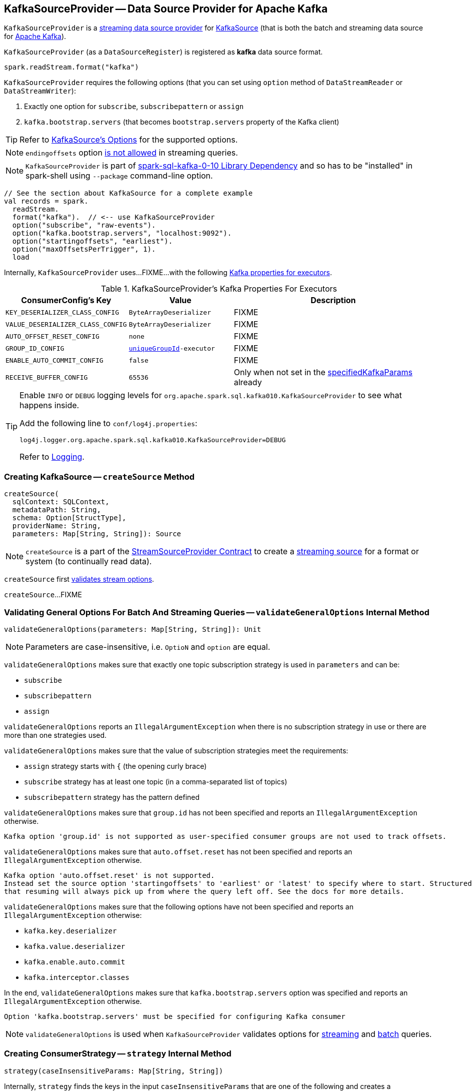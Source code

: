 == [[KafkaSourceProvider]] KafkaSourceProvider -- Data Source Provider for Apache Kafka

`KafkaSourceProvider` is a <<spark-sql-streaming-StreamSourceProvider.adoc#, streaming data source provider>> for link:spark-sql-streaming-KafkaSource.adoc[KafkaSource] (that is both the batch and streaming data source for https://kafka.apache.org/[Apache Kafka]).

[[shortName]]
`KafkaSourceProvider` (as a `DataSourceRegister`) is registered as *kafka* data source format.

[source, scala]
----
spark.readStream.format("kafka")
----

`KafkaSourceProvider` requires the following options (that you can set using `option` method of `DataStreamReader` or `DataStreamWriter`):

. Exactly one option for `subscribe`, `subscribepattern` or `assign`

. `kafka.bootstrap.servers` (that becomes `bootstrap.servers` property of the Kafka client)

TIP: Refer to link:spark-sql-streaming-KafkaSource.adoc#options[KafkaSource's Options] for the supported options.

NOTE: `endingoffsets` option <<validateStreamOptions, is not allowed>> in streaming queries.

NOTE: `KafkaSourceProvider` is part of <<spark-sql-kafka-0-10, spark-sql-kafka-0-10 Library Dependency>> and so has to be "installed" in spark-shell using `--package` command-line option.

[source, scala]
----
// See the section about KafkaSource for a complete example
val records = spark.
  readStream.
  format("kafka").  // <-- use KafkaSourceProvider
  option("subscribe", "raw-events").
  option("kafka.bootstrap.servers", "localhost:9092").
  option("startingoffsets", "earliest").
  option("maxOffsetsPerTrigger", 1).
  load
----

Internally, `KafkaSourceProvider` uses...FIXME...with the following <<kafkaParamsForExecutors-properties, Kafka properties for executors>>.

[[kafkaParamsForExecutors-properties]]
.KafkaSourceProvider's Kafka Properties For Executors
[cols="1m,1m,2",options="header",width="100%"]
|===
| ConsumerConfig's Key
| Value
| Description

| KEY_DESERIALIZER_CLASS_CONFIG
| ByteArrayDeserializer
a| [[KEY_DESERIALIZER_CLASS_CONFIG]] FIXME

| VALUE_DESERIALIZER_CLASS_CONFIG
| ByteArrayDeserializer
a| [[VALUE_DESERIALIZER_CLASS_CONFIG]] FIXME

| AUTO_OFFSET_RESET_CONFIG
| none
a| [[AUTO_OFFSET_RESET_CONFIG]] FIXME

| GROUP_ID_CONFIG
| <<uniqueGroupId, uniqueGroupId>>-executor
a| [[GROUP_ID_CONFIG]] FIXME

| ENABLE_AUTO_COMMIT_CONFIG
| false
a| [[ENABLE_AUTO_COMMIT_CONFIG]] FIXME

| RECEIVE_BUFFER_CONFIG
| 65536
a| [[RECEIVE_BUFFER_CONFIG]] Only when not set in the <<specifiedKafkaParams, specifiedKafkaParams>> already

|===

[[logging]]
[TIP]
====
Enable `INFO` or `DEBUG` logging levels for `org.apache.spark.sql.kafka010.KafkaSourceProvider` to see what happens inside.

Add the following line to `conf/log4j.properties`:

```
log4j.logger.org.apache.spark.sql.kafka010.KafkaSourceProvider=DEBUG
```

Refer to <<spark-sql-streaming-logging.adoc#, Logging>>.
====

=== [[createSource]] Creating KafkaSource -- `createSource` Method

[source, scala]
----
createSource(
  sqlContext: SQLContext,
  metadataPath: String,
  schema: Option[StructType],
  providerName: String,
  parameters: Map[String, String]): Source
----

NOTE: `createSource` is a part of the <<spark-sql-streaming-StreamSourceProvider.adoc#createSource, StreamSourceProvider Contract>> to create a <<spark-sql-streaming-Source.adoc#, streaming source>> for a format or system (to continually read data).

`createSource` first <<validateStreamOptions, validates stream options>>.

`createSource`...FIXME

=== [[validateGeneralOptions]] Validating General Options For Batch And Streaming Queries -- `validateGeneralOptions` Internal Method

[source, scala]
----
validateGeneralOptions(parameters: Map[String, String]): Unit
----

NOTE: Parameters are case-insensitive, i.e. `OptioN` and `option` are equal.

`validateGeneralOptions` makes sure that exactly one topic subscription strategy is used in `parameters` and can be:

* `subscribe`
* `subscribepattern`
* `assign`

`validateGeneralOptions` reports an `IllegalArgumentException` when there is no subscription strategy in use or there are more than one strategies used.

`validateGeneralOptions` makes sure that the value of subscription strategies meet the requirements:

* `assign` strategy starts with `{` (the opening curly brace)
* `subscribe` strategy has at least one topic (in a comma-separated list of topics)
* `subscribepattern` strategy has the pattern defined

`validateGeneralOptions` makes sure that `group.id` has not been specified and reports an `IllegalArgumentException` otherwise.

```
Kafka option 'group.id' is not supported as user-specified consumer groups are not used to track offsets.
```

`validateGeneralOptions` makes sure that `auto.offset.reset` has not been specified and reports an `IllegalArgumentException` otherwise.

[options="wrap"]
----
Kafka option 'auto.offset.reset' is not supported.
Instead set the source option 'startingoffsets' to 'earliest' or 'latest' to specify where to start. Structured Streaming manages which offsets are consumed internally, rather than relying on the kafkaConsumer to do it. This will ensure that no data is missed when new topics/partitions are dynamically subscribed. Note that 'startingoffsets' only applies when a new Streaming query is started, and
that resuming will always pick up from where the query left off. See the docs for more details.
----

`validateGeneralOptions` makes sure that the following options have not been specified and reports an `IllegalArgumentException` otherwise:

* `kafka.key.deserializer`
* `kafka.value.deserializer`
* `kafka.enable.auto.commit`
* `kafka.interceptor.classes`

In the end, `validateGeneralOptions` makes sure that `kafka.bootstrap.servers` option was specified and reports an `IllegalArgumentException` otherwise.

```
Option 'kafka.bootstrap.servers' must be specified for configuring Kafka consumer
```

NOTE: `validateGeneralOptions` is used when `KafkaSourceProvider` validates options for <<validateStreamOptions, streaming>> and <<validateBatchOptions, batch>> queries.

=== [[strategy]] Creating ConsumerStrategy -- `strategy` Internal Method

[source, scala]
----
strategy(caseInsensitiveParams: Map[String, String])
----

Internally, `strategy` finds the keys in the input `caseInsensitiveParams` that are one of the following and creates a corresponding link:spark-sql-streaming-ConsumerStrategy.adoc[ConsumerStrategy].

.KafkaSourceProvider.strategy's Key to ConsumerStrategy Conversion
[cols="1m,2",options="header",width="100%"]
|===
| Key
| ConsumerStrategy

| assign
a| link:spark-sql-streaming-ConsumerStrategy.adoc#AssignStrategy[AssignStrategy] with Kafka's http://kafka.apache.org/0110/javadoc/org/apache/kafka/common/TopicPartition.html[TopicPartitions].

---

`strategy` uses `JsonUtils.partitions` method to parse a JSON with topic names and partitions, e.g.

```
{"topicA":[0,1],"topicB":[0,1]}
```

The topic names and partitions are mapped directly to Kafka's `TopicPartition` objects.

| subscribe
a| link:spark-sql-streaming-ConsumerStrategy.adoc#SubscribeStrategy[SubscribeStrategy] with topic names

---

`strategy` extracts topic names from a comma-separated string, e.g.

```
topic1,topic2,topic3
```

| subscribepattern
a| link:spark-sql-streaming-ConsumerStrategy.adoc#SubscribePatternStrategy[SubscribePatternStrategy] with topic subscription regex pattern (that uses Java's http://docs.oracle.com/javase/8/docs/api/java/util/regex/Pattern.html[java.util.regex.Pattern] for the pattern), e.g.

```
topic\d
```

|===

[NOTE]
====
`strategy` is used when:

* `KafkaSourceProvider` <<createSource, creates a KafkaOffsetReader for KafkaSource>>.

* `KafkaSourceProvider` creates a KafkaRelation (using `createRelation` method).
====

=== [[sourceSchema]] Describing Streaming Source with Name and Schema -- `sourceSchema` Method

[source, scala]
----
sourceSchema(
  sqlContext: SQLContext,
  schema: Option[StructType],
  providerName: String,
  parameters: Map[String, String]): (String, StructType)
----

NOTE: `sourceSchema` is part of the <<spark-sql-streaming-StreamSourceProvider.adoc#sourceSchema, StreamSourceProvider Contract>> to describe a <<spark-sql-streaming-Source.adoc#, streaming source>> with a name and the schema.

`sourceSchema` gives the <<shortName, short name>> (i.e. `kafka`) and the link:spark-sql-streaming-KafkaOffsetReader.adoc#kafkaSchema[fixed schema].

Internally, `sourceSchema` <<validateStreamOptions, validates Kafka options>> and makes sure that the optional input `schema` is indeed undefined.

When the input `schema` is defined, `sourceSchema` reports a `IllegalArgumentException`.

```
Kafka source has a fixed schema and cannot be set with a custom one
```

=== [[validateStreamOptions]] Validating Kafka Options for Streaming Queries -- `validateStreamOptions` Internal Method

[source, scala]
----
validateStreamOptions(caseInsensitiveParams: Map[String, String]): Unit
----

Firstly, `validateStreamOptions` makes sure that `endingoffsets` option is not used. Otherwise, `validateStreamOptions` reports a `IllegalArgumentException`.

```
ending offset not valid in streaming queries
```

`validateStreamOptions` then <<validateGeneralOptions, validates the general options>>.

NOTE: `validateStreamOptions` is used when `KafkaSourceProvider` is requested the <<sourceSchema, schema for Kafka source>> and to <<createSource, create a KafkaSource>>.

=== [[createContinuousReader]] Creating ContinuousReader for Continuous Stream Processing -- `createContinuousReader` Method

[source, scala]
----
createContinuousReader(
  schema: Optional[StructType],
  metadataPath: String,
  options: DataSourceOptions): KafkaContinuousReader
----

NOTE: `createContinuousReader` is part of the <<spark-sql-streaming-ContinuousReadSupport.adoc#createContinuousReader, ContinuousReadSupport Contract>> to create a <<spark-sql-streaming-ContinuousReader.adoc#, ContinuousReader>>.

`createContinuousReader`...FIXME

=== [[getKafkaOffsetRangeLimit]] Converting Configuration Options to KafkaOffsetRangeLimit -- `getKafkaOffsetRangeLimit` Object Method

[source, scala]
----
getKafkaOffsetRangeLimit(
  params: Map[String, String],
  offsetOptionKey: String,
  defaultOffsets: KafkaOffsetRangeLimit): KafkaOffsetRangeLimit
----

`getKafkaOffsetRangeLimit` finds the given `offsetOptionKey` in the `params` and does the following conversion:

* *latest* becomes <<spark-sql-streaming-KafkaOffsetRangeLimit.adoc#LatestOffsetRangeLimit, LatestOffsetRangeLimit>>

* *earliest* becomes <<spark-sql-streaming-KafkaOffsetRangeLimit.adoc#EarliestOffsetRangeLimit, EarliestOffsetRangeLimit>>

* A JSON-formatted text becomes <<spark-sql-streaming-KafkaOffsetRangeLimit.adoc#SpecificOffsetRangeLimit, SpecificOffsetRangeLimit>>

* When the given `offsetOptionKey` is not found, `getKafkaOffsetRangeLimit` returns the given `defaultOffsets`

NOTE: `getKafkaOffsetRangeLimit` is used when `KafkaSourceProvider` is requested to <<createSource, createSource>>, <<createMicroBatchReader, createMicroBatchReader>>, <<createContinuousReader, createContinuousReader>>, <<createRelation, createRelation>>, and <<validateBatchOptions, validateBatchOptions>>.

=== [[createMicroBatchReader]] Creating MicroBatchReader for Micro-Batch Stream Processing -- `createMicroBatchReader` Method

[source, scala]
----
createMicroBatchReader(
  schema: Optional[StructType],
  metadataPath: String,
  options: DataSourceOptions): KafkaMicroBatchReader
----

NOTE: `createMicroBatchReader` is part of the <<spark-sql-streaming-MicroBatchReadSupport.adoc#createMicroBatchReader, MicroBatchReadSupport Contract>> to create a <<spark-sql-streaming-MicroBatchReader.adoc#, MicroBatchReader>>.

`createMicroBatchReader` <<validateStreamOptions, validateStreamOptions>> (with the given `DataSourceOptions`).

`createMicroBatchReader` generates a unique group ID of the format *spark-kafka-source-[randomUUID]-[metadataPath_hashCode]* (to make sure that a streaming query creates a new consumer group).

`createMicroBatchReader` finds all the parameters (in the given `DataSourceOptions`) that start with *kafka.* prefix, removes it, and creates the current Kafka parameters.

`createMicroBatchReader` creates a <<spark-sql-streaming-KafkaOffsetReader.adoc#, KafkaOffsetReader>> with the following:

* <<strategy, strategy>> (in the given `DataSourceOptions`)

* <<kafkaParamsForDriver, Kafka parameters for the driver>> (in the current Kafka parameters, i.e. without *kafka.* prefix)

* The given `DataSourceOptions`

* *spark-kafka-source-[randomUUID]-[metadataPath_hashCode]-driver* for the `driverGroupIdPrefix`

In the end, `createMicroBatchReader` creates a <<spark-sql-streaming-KafkaMicroBatchReader.adoc#, KafkaMicroBatchReader>> with the following:

* the `KafkaOffsetReader`

* <<kafkaParamsForExecutors, Kafka parameters for executors>> (in the current Kafka parameters, i.e. without *kafka.* prefix) and the unique group ID (`spark-kafka-source-[randomUUID]-[metadataPath_hashCode]-driver`)

* The given `DataSourceOptions` and the `metadataPath`

* <<getKafkaOffsetRangeLimit, Starting stream offsets>> (`startingoffsets` offset option key and `LatestOffsetRangeLimit` default offsets)

* <<failOnDataLoss, failOnDataLoss>>

=== [[createRelation]] Creating BaseRelation -- `createRelation` Method

[source, scala]
----
createRelation(
  sqlContext: SQLContext,
  parameters: Map[String, String]): BaseRelation
----

NOTE: `createRelation` is part of the https://jaceklaskowski.gitbooks.io/mastering-spark-sql/spark-sql-RelationProvider.html[RelationProvider] contract to create a `BaseRelation`.

`createRelation`...FIXME

=== [[validateBatchOptions]] Validating Configuration Options for Batch Processing -- `validateBatchOptions` Internal Method

[source, scala]
----
validateBatchOptions(caseInsensitiveParams: Map[String, String]): Unit
----

`validateBatchOptions`...FIXME

NOTE: `validateBatchOptions` is used exclusively when `KafkaSourceProvider` is requested to <<createSource, createSource>>.

=== [[kafkaParamsForDriver]] `kafkaParamsForDriver` Method

[source, scala]
----
kafkaParamsForDriver(specifiedKafkaParams: Map[String, String]): Map[String, Object]
----

`kafkaParamsForDriver`...FIXME

NOTE: `kafkaParamsForDriver` is used when...FIXME

=== [[kafkaParamsForExecutors]] `kafkaParamsForExecutors` Method

[source, scala]
----
kafkaParamsForExecutors(
  specifiedKafkaParams: Map[String, String],
  uniqueGroupId: String): Map[String, Object]
----

`kafkaParamsForExecutors` sets the <<kafkaParamsForExecutors-properties, Kafka ConsumerConfig configuration properties>>.

While setting the properties, `kafkaParamsForExecutors` prints out the following DEBUG message to the logs:

```
executor: Set [key] to [value], earlier value: [value]
```

[NOTE]
====
`kafkaParamsForExecutors` is used when:

* `KafkaSourceProvider` is requested to <<createSource, createSource>> (for a <<spark-sql-streaming-KafkaSource.adoc#, KafkaSource>>), <<createMicroBatchReader, createMicroBatchReader>> (for a <<spark-sql-streaming-KafkaMicroBatchReader.adoc#, KafkaMicroBatchReader>>), and <<createContinuousReader, createContinuousReader>> (for a <<spark-sql-streaming-KafkaContinuousReader.adoc#, KafkaContinuousReader>>)

* `KafkaRelation` is requested to <<spark-sql-streaming-KafkaRelation.adoc#buildScan, buildScan>> (for a `KafkaSourceRDD`)
====

=== [[failOnDataLoss]] `failOnDataLoss` Internal Method

[source, scala]
----
failOnDataLoss(caseInsensitiveParams: Map[String, String]): Boolean
----

`failOnDataLoss`...FIXME

NOTE: `failOnDataLoss` is used when...FIXME
